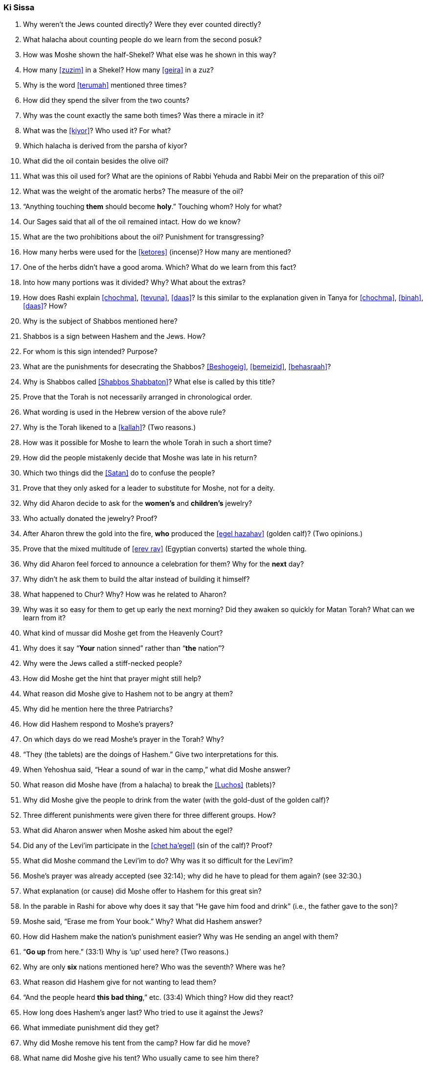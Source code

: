 [#ki-sissa]
=== Ki Sissa

. Why weren’t the Jews counted directly? Were they ever counted directly?

. What halacha about counting people do we learn from the second posuk?

. How was Moshe shown the half-Shekel? What else was he shown in this way?

. How many <<zuzim>> in a Shekel? How many <<geira>> in a zuz?

. Why is the word <<terumah>> mentioned three times?

. How did they spend the silver from the two counts?

. Why was the count exactly the same both times? Was there a miracle in it?

. What was the <<kiyor>>? Who used it? For what?

. Which halacha is derived from the parsha of kiyor?

. What did the oil contain besides the olive oil?

. What was this oil used for? What are the opinions of Rabbi Yehuda and Rabbi Meir on the preparation of this oil?

. What was the weight of the aromatic herbs? The measure of the oil?

. “Anything touching *them* should become *holy*.” Touching whom? Holy for
what?

. Our Sages said that all of the oil remained intact. How do we know?

. What are the two prohibitions about the oil? Punishment for transgressing?

. How many herbs were used for the <<ketores>> (incense)? How many are mentioned?

. One of the herbs didn’t have a good aroma. Which? What do we learn from this fact?

. Into how many portions was it divided? Why? What about the extras?

. How does Rashi explain <<chochma>>, <<tevuna>>, <<daas>>? Is this similar to the explanation given in Tanya for <<chochma>>, <<binah>>, <<daas>>? How?

. Why is the subject of Shabbos mentioned here?

. Shabbos is a sign between Hashem and the Jews. How?

. For whom is this sign intended? Purpose?

. What are the punishments for desecrating the Shabbos? <<Beshogeig>>, <<bemeizid>>, <<behasraah>>?

. Why is Shabbos called <<Shabbos Shabbaton>>? What else is called by this title?

. Prove that the Torah is not necessarily arranged in chronological order.

. What wording is used in the Hebrew version of the above rule?

. Why is the Torah likened to a <<kallah>>? (Two reasons.)

. How was it possible for Moshe to learn the whole Torah in such a short time?

. How did the people mistakenly decide that Moshe was late in his return?

. Which two things did the <<Satan>> do to confuse the people?

. Prove that they only asked for a leader to substitute for Moshe, not for a deity.

. Why did Aharon decide to ask for the *women’s* and *children’s* jewelry?

. Who actually donated the jewelry? Proof?

. After Aharon threw the gold into the fire, *who* produced the <<egel hazahav>> (golden calf)? (Two opinions.)

. Prove that the mixed multitude of <<erev rav>> (Egyptian converts) started the whole thing.

. Why did Aharon feel forced to announce a celebration for them? Why for the *next* day?

. Why didn’t he ask them to build the altar instead of building it himself?

. What happened to Chur? Why? How was he related to Aharon?

. Why was it so easy for them to get up early the next morning? Did they awaken so quickly for Matan Torah? What can we learn from it?

. What kind of mussar did Moshe get from the Heavenly Court?

. Why does it say “*Your* nation sinned” rather than “*the* nation”?

. Why were the Jews called a stiff-necked people?

. How did Moshe get the hint that prayer might still help?

. What reason did Moshe give to Hashem not to be angry at them?

. Why did he mention here the three Patriarchs?

. How did Hashem respond to Moshe’s prayers?

. On which days do we read Moshe’s prayer in the Torah? Why?

. “They (the tablets) are the doings of Hashem.” Give two interpretations for this.

. When Yehoshua said, “Hear a sound of war in the camp,” what did Moshe answer?

. What reason did Moshe have (from a halacha) to break the <<Luchos>> (tablets)?

. Why did Moshe give the people to drink from the water (with the gold-dust of the golden calf)?

. Three different punishments were given there for three different groups. How?

. What did Aharon answer when Moshe asked him about the egel?

. Did any of the Levi’im participate in the <<chet ha’egel>> (sin of the calf)? Proof?

. What did Moshe command the Levi’im to do? Why was it so difficult for the Levi’im?

. Moshe’s prayer was already accepted (see 32:14); why did he have to plead for them again? (see 32:30.)

. What explanation (or cause) did Moshe offer to Hashem for this great sin?

. In the parable in Rashi for above why does it say that “He gave him food and drink” (i.e., the father gave to the son)?

. Moshe said, “Erase me from Your book.” Why? What did Hashem answer?

. How did Hashem make the nation’s punishment easier? Why was He sending an angel with them?

. “*Go up* from here.” (33:1) Why is ‘up’ used here? (Two reasons.)

. Why are only *six* nations mentioned here? Who was the seventh? Where was he?

. What reason did Hashem give for not wanting to lead them?

. “And the people heard *this bad thing*,” etc. (33:4) Which thing? How did they react?

. How long does Hashem’s anger last? Who tried to use it against the Jews?

. What immediate punishment did they get?

. Why did Moshe remove his tent from the camp? How far did he move?

. What name did Moshe give his tent? Who usually came to see him there?

. Who else, besides the Jewish people, came to see Moshe? Proof?

. What did the people do when seeing Moshe leave the camp? Any parallel today?

. What did the people do *after* Moshe arrived at his tent? Why?

. During which period did Moshe hear Hashem’s voice at *his* tent? Why not afterwards?

. “And he returned to the camp.” (33:11) Why did he have to *return*? (Two reasons.)

. What did Moshe request in pesukim 33:12-13? What was the response?

. What did Moshe request after the first response of Hashem? What else did Moshe ask? What was the response?

. Then Moshe asked another favor. What? What was the answer to him?

. What did Moshe learn from this answer? Do we use it? When?

. What special promise did Moshe get concerning the 13 Attributes of Mercy?

. What was the reason given why Moshe couldn’t see all he wanted to see?

. Is Hashem in the world or is the world in Hashem? What Name of Hashem tells us this?

. From what Moshe saw we learn that Hashem ‘puts on tefillin.’ How?

. How did Moshe get rich? How were the second Luchos different than the first?

. In the mashal that Rashi brings (34:1), who are the maids? Who is the bride?

. How was the *giving* of the second Luchos different than the giving of the first? Why? What kind of proper behavior do we derive from here?

. Why is Hashem mentioned twice in the 13 Attributes of Mercy? Explain. Why the need for mercy before the sin?

. Explain the following (two meanings): _notzer chesed la’alafim; noseh avon vafesha; vechatah; venakeh; lo yenakeh_.

. Prove that the <<midoh tovah>> is *500 times* greater than the <<midoh
poranius>>.

. When do children get punished for the parents’ sins?

. After Moshe heard the 13 Attributes of Mercy, what request did he make? What was the response?

. Why is eating from the idol sacrifices considered so terrible?

. Why is there a commandment to chop of the head of a firstborn donkey (sometimes)?

. “They shouldn’t come empty handed to see me.” (34:20) What are the two meanings here?

. “And you shall rest from plowing and harvesting.” What does this teach us about Shabbos? What other interpretation is there concerning the laws of the seventh year (Shmittah)?

. Why are some prohibitions (and mitzvos) repeated several times in the Torah?

. What promise is given to those who go up to the Beis Hamikdash for the holidays (<<Yom Tov aliyas haregel>>)?

. Prove that chicken with milk is not prohibited from the Torah.

. How do we know that it’s forbidden to write down <<Torah Shebe’al Peh>> (Oral Law)? Then why do we have Mishna, Gemora, Shulchon Oruch?

. How do we see the strong destructive power of sin? Where did Moshe get his holy light rays?

. Why did Moshe use a mask? How did he teach the Torah to the Jewish people?


[discrete]
==== Extra
[start=100]
. When else do we read the first part of this parsha?

. When do we recite the pesukim of <<veshomru>> (31:16)?

. When do we read (from the Torah) pesukim 34:1-10? Why?

. When do we read pesukim 33:12-34:10?

. How many mitzvos are written in this parsha, positive and negative?

. Why didn’t Yehoshua know what was going on at the camp?

. Which <<Yomim Tovim>> (holidays) are *not* mentioned in this parsha? Why?
